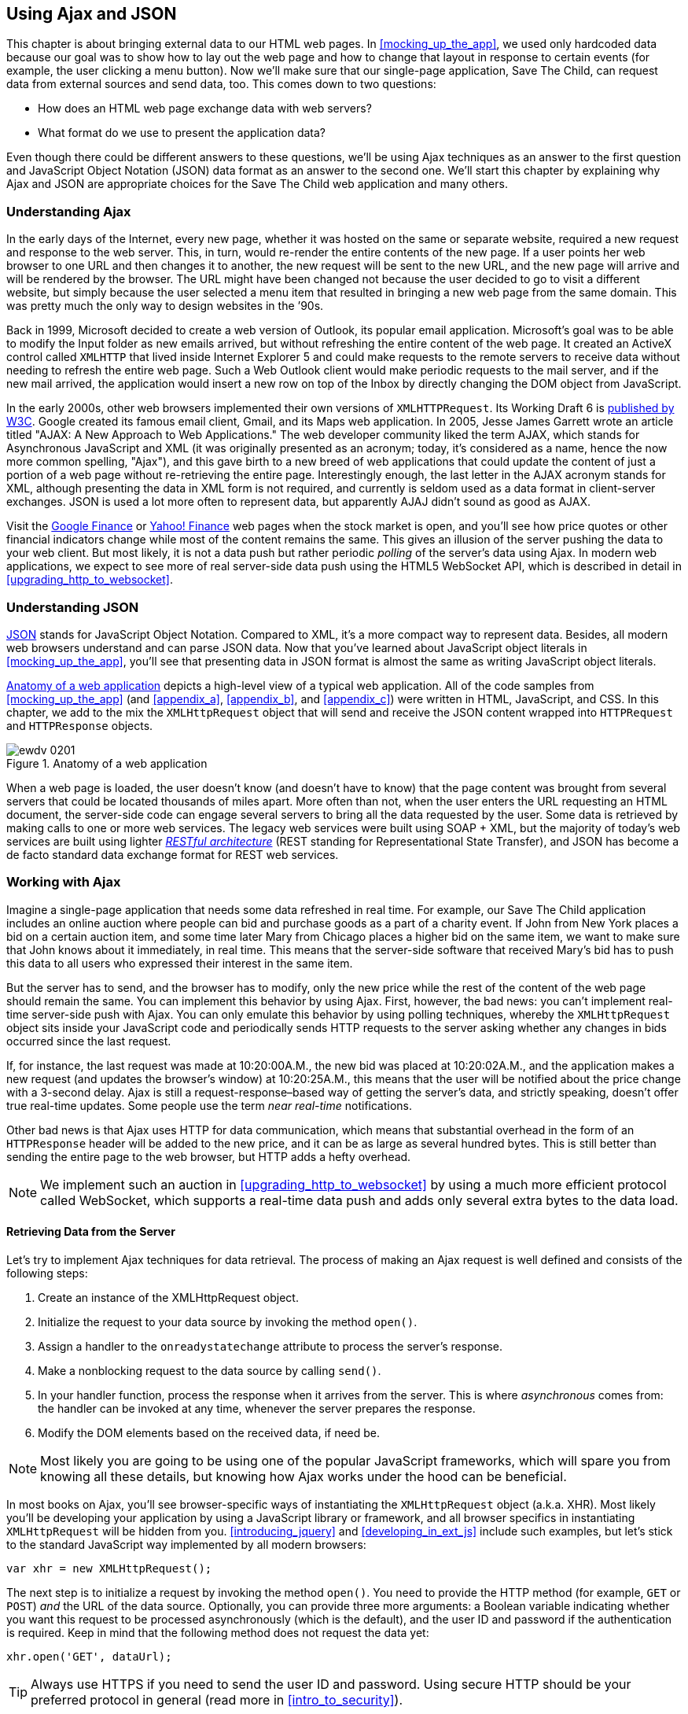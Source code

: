 [[using_ajax_and_json]]
== Using Ajax and JSON

This chapter is about bringing external data to our HTML web pages. In <<mocking_up_the_app>>, we used only hardcoded data because our goal was to show how to lay out the web page and how to change that layout in response to certain events (for example, the user clicking a menu button). Now we'll make sure that our single-page application, Save The Child, can request data from external sources and send data, too.((("web pages", "bringing external data to", see="Ajax; JSON"))) This comes down to two questions:

* How does an HTML web page exchange data with web servers?
* What format do we use to present the application data?

Even though there could be different answers to these questions, we'll be using Ajax techniques as an answer to the first question and JavaScript Object Notation (JSON) data format as an answer to the second one. We'll start this chapter by explaining why Ajax and JSON are appropriate choices for the Save The Child web application and many others.

=== Understanding Ajax

In the early days of the Internet, every new page, whether it was hosted on the same or separate website, required a new request and response to the web server. This, in turn, would re-render the entire contents of the new page. If a user points her web browser to one URL and then changes it to another, the new request will be sent to the new URL, and the new page will arrive and will be rendered by the browser. The URL might have been changed not because the user decided to go to visit a different website, but simply because the user selected a menu item that resulted in bringing a new web page from the same domain. This was pretty much the only way to design websites in the &#8217;90s.((("Ajax (Asynchronous JavaScript and XML)", "development of"))) 

Back in 1999, Microsoft decided to create a web version of Outlook, its popular email application. Microsoft's goal was to be able to modify the Input folder as new emails arrived, but without refreshing the entire content of the web page. It created an ActiveX control called `XMLHTTP` that lived inside Internet Explorer 5 and could make requests to the remote servers to receive data without needing to refresh the entire web page. Such a Web Outlook client would make periodic requests to the mail server, and if the new mail arrived, the application would insert a new row on top of the Inbox by directly changing the DOM object from JavaScript.(((ActiveX controls)))((("XMLHTTPRequest (XHR)")))(((Gmail))) 

In the early 2000s, other web browsers implemented their own versions of `XMLHTTPRequest`. Its Working Draft 6 is http://www.w3.org/TR/XMLHttpRequest/[published by W3C]. Google created its famous email client, Gmail, and its Maps web application. In 2005, Jesse James Garrett wrote an article titled "AJAX: A New Approach to Web Applications." The web developer community liked the term AJAX, which stands for Asynchronous JavaScript and XML (it was originally presented as an acronym; today, it's considered as a name, hence the now more common spelling, "Ajax"), and this gave birth to a new breed of web applications that could update the content of just a portion of a web page without re-retrieving the entire page. Interestingly enough, the last letter in the AJAX acronym stands for XML, although presenting the data in XML form is not required, and currently is seldom used as a data format in client-server exchanges. JSON is used a lot more often to represent data, but apparently AJAJ didn't sound as good as AJAX. 

Visit the http://www.google.com/finance[Google Finance] or http://finance.yahoo.com/[Yahoo! Finance] web pages when the stock market is open, and you'll see how price quotes or other financial indicators change while most of the content remains the same. This gives an illusion of the server pushing the data to your web client. But most likely, it is not a data push but rather periodic _polling_ of the server's data using Ajax. In modern web applications, we expect to see more of real server-side data push using the HTML5 WebSocket API, which is described in detail in <<upgrading_http_to_websocket>>.((("polling techniques", id="ix_poll", range="startofrange"))) 


=== Understanding JSON

http://www.json.org/js.html[JSON] stands for JavaScript Object Notation. Compared to XML, it's a more compact way to represent data. Besides, all modern web browsers understand and can parse JSON data. Now that you've learned about JavaScript object literals in <<mocking_up_the_app>>, you'll see that presenting data in JSON format is almost the same as writing JavaScript object literals.((("JSON (JavaScript Object Notation)", "similarity to JavaScript object literals"))) 


<<FIG4-1>> depicts a high-level view of a typical web application. All of the code samples from <<mocking_up_the_app>> (and <<appendix_a>>, <<appendix_b>>, and <<appendix_c>>) were written in HTML, JavaScript, and CSS. In this chapter, we add to the mix the `XMLHttpRequest` object that will send and receive the JSON content wrapped into `HTTPRequest` and `HTTPResponse` objects.(((web applications, anatomy of)))


[[FIG4-1]]
.Anatomy of a web application
image::images/ewdv_0201.png[]

When a web page is loaded, the user doesn't know (and doesn't have to know) that the page content was brought from several servers that could be located thousands of miles apart. More often than not, when the user enters the URL requesting an HTML document, the server-side code can engage several servers to bring all the data requested by the user. Some data is retrieved by making calls to one or more web services. The legacy web services were built using SOAP + XML, but the majority of today's web services are built using lighter http://en.wikipedia.org/wiki/Representational_state_transfer[_RESTful architecture_] (REST standing for Representational State Transfer), and JSON has become a de facto standard data exchange format for REST web services.((("RESTful (Representational State Transfer) architecture"))) 

=== Working with Ajax

Imagine a single-page application that needs some data refreshed in real time. For example, our Save The Child application includes an online auction where people can bid and purchase goods as a part of a charity event. If John from New York places a bid on a certain auction item, and some time later Mary from Chicago places a higher bid on the same item, we want to make sure that John knows about it immediately, in real time. This means that the server-side software that received Mary's bid has to push this data to all users who expressed their interest in the same item.

But the server has to send, and the browser has to modify, only the new price while the rest of the content of the web page should remain the same. You can implement this behavior by using Ajax. First, however, the bad news: you can't implement real-time server-side push with Ajax. You can only emulate this behavior by using polling techniques, whereby the `XMLHttpRequest` object sits inside your JavaScript code and periodically sends HTTP requests to the server asking whether any changes in bids occurred since the last request.

If, for instance, the last request was made at 10:20:00A.M., the new bid was placed at 10:20:02A.M., and the application makes a new request (and updates the browser's window) at 10:20:25A.M., this means that the user will be notified about the price change with a 3-second delay. Ajax is still a request-response–based way of getting the server's data, and strictly speaking, doesn't offer true real-time updates. Some people use the term _near real-time_ notifications.

Other bad news is that Ajax uses HTTP for data communication, which means that substantial overhead in the form of an `HTTPResponse` header will be added to the new price, and it can be as large as several hundred bytes. This is still better than sending the entire page to the web browser, but HTTP adds a hefty overhead.(((range="endofrange", startref="ix_poll"))) 

[NOTE] 
====
We implement such an auction in <<upgrading_http_to_websocket>> by using a much more efficient protocol called WebSocket, which supports a real-time data push and adds only several extra bytes to the data load. 
====

==== Retrieving Data from the Server

Let's try to implement Ajax techniques for data retrieval.((("Ajax (Asynchronous JavaScript and XML)", "steps for data retrieval"))) The process of making an Ajax request is well defined and consists of the following steps:


. Create an instance of the +XMLHttpRequest+ object.

. Initialize the request to your data source by invoking the method `open()`.

.  Assign a handler to the `onreadystatechange` attribute to process the server's response.

.  Make a nonblocking request to the data source by calling `send()`. 

.  In your handler function, process the response when it arrives from the server. This is where  _asynchronous_ comes from: the handler can be invoked at any time, whenever the server prepares the response.

.  Modify the DOM elements based on the received data, if need be.

NOTE: Most likely you are going to be using one of the popular JavaScript frameworks, which will spare you from knowing all these details, but knowing how Ajax works under the hood can be beneficial.

In most books on Ajax, you'll see browser-specific ways of instantiating the `XMLHttpRequest` object (a.k.a. XHR). Most likely you'll be developing your application by using a JavaScript library or framework, and all browser specifics in instantiating `XMLHttpRequest` will be hidden from you. <<introducing_jquery>> and <<developing_in_ext_js>> include such examples, but let's stick to the standard JavaScript way implemented by all modern browsers: 

`var xhr = new XMLHttpRequest();`

The next step is to initialize a request by invoking the method `open()`. You need to provide the HTTP method (for example, `GET` or `POST`) _and_ the URL of the data source. Optionally, you can provide three more arguments: a Boolean variable indicating whether you want this request to be processed asynchronously (which is the default), and the user ID and password if the authentication is required. Keep in mind that the following method does not request the data yet:

`xhr.open('GET', dataUrl);`

TIP: Always use HTTPS if you need to send the user ID and password. Using secure HTTP should be your preferred protocol in general (read more in <<intro_to_security>>).

XHR has an attribute called `readyState`, and as soon as it changes, the callback function assigned to `onreadystatechange` will be invoked. This callback should contain your application-specific code to analyze the response and process it accordingly.(((readyState attribute))) Assigning such a callback is pretty simple:

`xhr.onreadystatechange = function(){...}`

Inside such a callback function, you'll be analyzing the value of the XHR's attribute `readyState`, which can have one of the values listed in <<tbl_request_states>>.

[[tbl_request_states]]
.States of the request
[width="80%",options="header"]
|=============================================
|Value | State | Description

|0 |UNSENT | The XHR has been constructed.
|1 |OPENED | +open()+ was successfully invoked.
|2 |HEADERS_RECEIVED| All HTTP headers have been received.
|3 |LOADING | The response body is being received.
|4 |DONE | The data transfer has been completed.

|=============================================

Finally, send the Ajax request for data. The method `send()` can be called with or without parameters, depending on whether you need to send the data to the server. In its simplest form, the method `send()` can be invoked as follows:

`xhr.send();`

The complete cycle of the `readyState` transitions is depicted in <<FIG4-2>>.

[[FIG4-2]]
.Transitions of the readyState attribute
image::images/ewdv_0202.png[]

Let's spend a bit more time discussing the completion of this cycle when the server's response is received and the XHR's `readyState` is equal to 4. This means that we've received something, which can be either the data we've expected or an error message. We need to handle both scenarios in the function assigned to the `onreadystatechange` attribute  (see <<processing_ajax_response>>). This is a common way to do it in JavaScript without using frameworks.

[[processing_ajax_response]]
.Processing an Ajax response
====
[source, javascript]
----
xhr.onreadystatechange = function(){

 if (xhr.readyState == 4) {

   if((xhr.status >=200 && xhr.status <300) || xhr.status===304) {

       // We got the data. Get the value from one of the response attributes
       // e.g. xhr.responseText and process the data accordingly.

   } else {
      // We got an error. Process the error code and 
      // display the content of the statusText attribute.
   } 

  }     
};
----
====
 
One note about the third line of this code. Here we're checking the http://www.w3.org/Protocols/rfc2616/rfc2616-sec10.html[HTTP status code] received from the server. W3C splits the HTTP codes into groups. The codes numbered 1__xx__ are informational, 2__xx__ are successful codes, 3__xx__ are about redirections, 4__xx__ represent bad requests (such as the infamous 404 for Not Found), and 5xx indicate server errors. That's why the preceding code fragment checks for all 2__xx__ codes and for 304: the data was not modified and taken from cache. 

[NOTE]
===============================
If your application needs to post the data to the server, you need to open the connection to the server with the `POST` parameter. You'll also need to set the HTTP header attribute `Content-type` to either `multipart/form-data` for large-size binary data or to  `application/x-www-form-urlencoded` (for forms and small-size alphanumeric data).  Then prepare the data object and invoke the method `send()`:

[source, javascript]
----
var data="This is some data";
xhr.open('POST', dataUrl, true);
xhr.setRequestHeader('Content-type', 'application/x-www-form-urlencoded');

...
xhr.send(data);
----
===============================

TIP: http://www.w3.org/TR/XMLHttpRequest2/[XMLHttpRequest Level 2] adds new functionality including +FormData+ objects, timeouts, ++ArrayBuffer++s, and more. It's supported http://caniuse.com/xhr2[by most] web browsers.

==== Ajax: Good and Bad 

Ajax techniques have their pros and cons. You saw how easy it is to create a web page that doesn't have to refresh itself but can provide users with a means of communicating with the server. This certainly improves the user experience. The fact that Ajax allows you to reduce the amount of data that goes over the wire is important, too. Another important advantage of Ajax is that it works in a standard HTML/JavaScript environment and is supported by all web browsers. The JavaScript frameworks hide all the differences in instantiating `XMLHttpRequest` and simplify making HTTP requests and processing responses. Because the entire page is not reloaded, you can create _fat clients_ that keep certain data preloaded so that it can be reused in your JavaScript in different use cases. With Ajax, you can lazy-load content as needed rather than loading everything at once. Finally, the autocompletion feature, which is often taken for granted, would not be possible in an HTML/JavaScript application without Ajax.((("Ajax (Asynchronous JavaScript and XML)", "benefits/drawbacks of")))(((fat client applications)))

On the bad side, with Ajax, the user loses the functionality of the browser's Back button, which reloads the previous web page in a way that enables the user to see the previous state of that page. 

Because Ajax brings most content dynamically, search engines might not rank your web pages as high as if the content were statically embedded in the HTML. If discoverability of your web application is important, extra steps should be taken to make it more Search Engine Optimization (SEO)&#8211;friendly (for example, using an https://github.com/thomasdavis/seoserver[SEO Server]).((("Search Engine Optimization (SEO)")))(((same origin policy)))  

Increasing the number of Ajax interactions means that your application will have to send more JavaScript code to the web browser, which increases the complexity of programming and decreases the scalability of your application. 

TIP: Using the HTML5 History API (see <<mocking_up_the_app>>) will help you teach the old dog (the browser's Back button) new tricks.

Ajax applications are subject to https://developer.mozilla.org/en-US/docs/Web/JavaScript/Same_origin_policy_for_JavaScript[_the same origin policy_] (the same protocol, hostname, and port), which allows `XMLHttpRequest` to make HTTP requests only to the domains where the web application was loaded from. It's a security measure to limit the ability of JavaScript code to interact with resources that arrive to the web browser from a different web server.

TIP: W3C has published a working draft of https://developer.mozilla.org/en-US/docs/HTTP/Access_control_CORS?redirectlocale=en-US&redirectslug=HTTP_access_control[Cross-Origin Resource Sharing] (CORS), a mechanism to enable client-side cross-origin requests.((("Cross-Origin Resource Sharing (CORS)")))


==== Populating States and Countries from HTML Files

To see the first example for which we use Ajax in our Save The Child application, run _project-01-donation-ajax-html_. In this example, we've removed the hard-coded data about countries and states from HTML and saved it in two separate files: data/us-states.html and data/countries.html. In this project, the file _index.html_ has two empty combo boxes (`<select>` elements), as shown in <<ex_state_country_dropdowns>>.((("Ajax (Asynchronous JavaScript and XML)", "states/countries dropdown menus")))(((states/countries dropdown menus)))

[[ex_state_country_dropdowns]]
.State and Country drop-downs
====
[source, html]
----
  <select name="state" id="state">
    <option value="" selected="selected"> - State - </option>
    <!-- AJAX will load the rest of content -->
  </select>
  <select name="country" id="counriesList">
    <option value="" selected="selected"> - Country - </option>
    <!-- AJAX will load the rest of content -->
  </select>
----
====

The resulting Save The Child page will look the same as the last sample from the previous chapter, but the Country and State drop-downs are now populated by the data located in these files (later in this chapter, in the section on JSON, we replace this HTML file with its JSON version). <<ex_countries_file>> presents the first three lines (out of 241) from the file _countries.html_:

[[ex_countries_file]]
.A fragment from the file countries.html
====
[source, html]
----
<option value="United States">United States</option>
<option value="United Kingdom">United Kingdom</option>
<option value="Afghanistan">Afghanistan</option>
----
==== 

The JavaScript code that reads countries and states from files (text and HTML markup) and populates the drop-downs comes next. <<ex_loading_dropdowns>> demonstrates that the content of these files is assigned to the `innerHTML` attribute of the given HTML `<select>` element. 

[[ex_loading_dropdowns]]
.Loading HTML content into the Country and State drop-downs
====
[source, javascript]
----
function loadData(dataUrl, target) {
  var xhr = new XMLHttpRequest();
  xhr.open('GET', dataUrl, true);		
  xhr.onreadystatechange = function() {
  	if (xhr.readyState == 4) {
           if((xhr.status >=200 && xhr.status <300) || 
                                 xhr.status===304){

  			target.innerHTML += xhr.responseText;
  	  } else {

  			console.log(xhr.statusText);
  	  }
  	}
  }
  xhr.send();
}

// Load the countries and states using XHR
loadData('data/us-states.html', statesList);
loadData('data/countries.html', counriesList);
----
==== 

NOTE: The preceding code has an issue, which might not be so obvious, but can irritate users. The problem is that it doesn't handle errors. Yes, we print the error message on the developer's console, but the end user will never see it. If for some reason the data about countries or states doesn't arrive, the drop-downs will be empty, the donation form won't be valid, and the users will become angry that they can't make a donation and don't know why. Proper error handling and reports are important for any application, so never ignore it. You should display a user-friendly error message on the web page. For example, the `else` statement in the preceding example can display the received message in the page footer, as demonstrated in <<ex_displaying_error_messages>>.((("Ajax (Asynchronous JavaScript and XML)", "displaying errors")))

[[ex_displaying_error_messages]]
.Displaying the Ajax error in the page footer
====
[source, javascript]
----
else {
	console.log(xhr.statusText);
	
	// Show the error message on the Web page
      footerContainer.innerHTML += '<p class="error">Error getting ' + 
                    target.name + ": "+ xhr.statusText + ",code: "+
                     xhr.status + "</p>";
}

----
====


This code uses the CSS selector `error` (see <<ex_error_message_styled_with_css>>) that will show the error message on the red background. You can find it in the file _styles.css_ in _project-02-donation-error-ajax-html_. It looks like this:

[[ex_error_message_styled_with_css]]
.Styling an error message with CSS
====
[source, css]
----
footer p.error {
	background:#d53630;
	text-align:left;
	padding: 0.9em;
	color: #fff;
}
----
====


<<ex_styling_para>> shows how to add the received data to a certain area on the web page. This code creates an HTML paragraph `<p>` with the text returned by the server and then adds this paragraph to the `<div>` with the ID `main`:

[[ex_styling_para]]
.Styling a paragraph
====
[source, javascript]
----
if (xhr.readyState == 4) {

  // All status codes between 200 and 300 mean success
  // and 304 means Not Modified
  if((xhr.status >=200 && xhr.status <300) || xhr.status===304){
      var p = document.createElement("p");

      p.appendChild(document.createTextNode(myRequest.responseText));
      
      document.getElementById("main").appendChild(p);
  }
}    
----
====
 
=== Using JSON 

In any client-server application, one of the important decisions to be made is about the format of the data that goes over the network. We are talking about application-specific data. Someone has to decide how to represent the data about an auction item, customer, donation, and so forth. The easiest way to represent text data is by using the comma-separated value (CSV) format, but it's not easily readable by humans, is hard to validate, and re-creation of JavaScript objects from a CSV feed would require additional information about the headers of the data.((("JSON (JavaScript Object Notation)", " vs. alternative data formats")))(((comma-separated value (CSV) format)))(((XML data format)))(((data, choosing format for)))((("Crockford, Douglas"))) 

Sending the data in XML form addresses the readability and validation issues, but it's very verbose. Every data element has to be surrounded by an opening and closing tag describing the data. Converting the XML data to/from JavaScript objects requires special parsers, and you'd need to use one of the JavaScript libraries for cross-browser compatibility.

Douglas Crockford popularized a new data format called JavaScript Object Notation, or JSON, which has become the most popular data format on the Web today. It's not as verbose as XML, and JSON's notation is almost the same as JavaScript object literals. It's easily readable by humans, and every ECMAScript 5&#8211;compliant browser includes a native JSON object: `window.JSON`. Even though JSON-formatted data looks like JavaScript object literals, JSON is language independent. <<ex_sample_json_data>> illustrates some JSON-formatted data.

[[ex_sample_json_data]]
.Sample JSON-formatted data
====
[source, javascript]
----
{
 "fname":"Alex",
 "lname":"Smith",
 "age":30,
 "address": {
     "street":"123 Main St.",
     "city": "New York"}
}
----
====
  
Anyone who knows JavaScript understands that this is an object that represents a person, which has a nested object that represents an address. Note the difference with JavaScript literals: the names of the properties are always strings, and every string must be represented in quotation marks. Representing the same object in XML would need a lot more characters (for example, `<fname>Alex</fname>`).((("JSON (JavaScript Object Notation)", "vs. XML"))) 

There are some other important differences between JSON and XML. The structure of an XML document can be defined by using Document Type Definitions (DTDs) or XML Schema, which simplifies data validation, but requires additional programming and schema maintenance. On the other hand, JSON data has data types--for example the `age` attribute in the preceding example is not only a `Number`, but will be further evaluated by the JavaScript engine and will be stored as an integer. JSON also supports arrays, whereas XML doesn't.((("Document Type Definitions (DTDs)"))) 

For((("JSON (JavaScript Object Notation)", "parsing"))) parsing JSON in JavaScript, you use the method `JSON.parse()`, which takes a string and returns a JavaScript object, for example:

[source, javascript]
----
var customer=JSON.parse('{"fname":"Alex","lname":"Smith"}'); 

console.log(“Your name is ” + customer.fname + “ “ + customer.lname);

----

For a reverse operation--turning an object into a JSON string--use `JSON.stringify(customer)`. The older browsers didn't have the `JSON` object, and an alternative way of parsing JSON is with the help of the script _json2.js_, which creates the JSON property on the global object. This script is freely available on http://bit.ly/aUMLnL[Github]. In <<mocking_up_the_app>>, you learned about feature detection with Modernizr, and you can automate the loading of this script if needed. 

[source, javascript]
----
Modernizr.load({
    test: window.JSON,
    nope: 'json2.js',
    complete: function () {
        var customer = JSON.parse('{"fname":"Alex","lname":"Smith"}');
    }
});
----

Usually,((("JSON (JavaScript Object Notation)", "eval() function"))) JSON-related articles and blogs are quick to remind you about the evil nature of the JavaScript function `eval()`, which can take arbitrary JavaScript code and execute it. The `JSON.parse()` method is pictured as a protection against the malicious JavaScript that can be injected into your application's code and then executed by `eval()` via the web browser. The main argument is that `JSON.parse()` will not process the incoming code unless it contains valid JSON data.

Protecting your application code from being infected by means of `eval()` can be done outside your application code. Replacing HTTP with secure HTTPS helps a lot in this regard. Some web applications  eliminate the possibility of cross-origin scripting by routing all requests to third-party data sources via proxying such requests through your trusted servers. But proxying all requests through your server may present scalability issues--imagine if thousands of concurrent users are routed through your server--so do some serious load testing before making this architectural decision.

TIP: There are several JSON tools useful for developers. To make sure that your JSON data is valid and properly formatted, use http://jsonlint.com/[JSONLint]. If you paste ugly one-line JSON data, JSONLint will reformat it into a readable form. The add-on JSONView is also available both for https://addons.mozilla.org/en-US/firefox/addon/jsonview/[Firefox] and https://chrome.google.com/webstore/detail/jsonview/chklaanhfefbnpoihckbnefhakgolnmc[Chrome] browsers.  With JSONView, the JSON objects are displayed in a pretty, formatted, collapsible format. If errors exist in the JSON document, they will be reported. At the time of this writing, Chrome's version of JSONView does a better job of reporting errors.


==== Populating States and Countries from JSON Files

Earlier in this chapter, you saw an example of populating states and countries in the donate form from HTML files.((("JSON (JavaScript Object Notation)", "states/countries dropdown menus")))(((states/countries dropdown menus))) Now you'll see how to retrieve JSON data by making an AJAX call. In the web browser, open _project-04-2-donation-ajax-json_, which reads the countries and states from the files _countries.json_ and _us_states.json_, respectively. The beginning of the file _countries.json_ is shown here:

[source, javascript]
----
{
"countrieslist": [
	{
		"name": "Afghanistan",
		"code": "AF"
	}, {
		"name": "Åland Islands",
		"code": "AX"
	}, {
		"name": "Albania",
		"code": "AL"
	}, 
----

The JavaScript code that populates the countries and states combo boxes comes next. Note the difference in creating the `<option>` tags from JSON vs. HTML.  In case of HTML, the received data is added to the `<select>` element as is: `target.innerHTML += xhr.responseText;` In JSON files, the data is not wrapped into the `<option>` tags, so it's done programmatically, as shown in <<ex_loading_json_countries_states>>. 

[[ex_loading_json_countries_states]]
.Loading JSON-formatted countries and states
====
[source, javascript]
----
function loadData(dataUrl, rootElement, target) {
  var xhr = new XMLHttpRequest();
  xhr.overrideMimeType("application/json");
  xhr.open('GET', dataUrl, true);

  xhr.onreadystatechange = function() {
    if (xhr.readyState == 4) {
      if (xhr.status == 200) {
        
        //parse jsoon data
        var jsonData = JSON.parse(xhr.responseText);
        
        var optionsHTML = ''
        for(var i= 0; i < jsonData[rootElement].length; i++){
          optionsHTML+='<option value="'+jsonData[rootElement][i].code+'">'
                     + jsonData[rootElement][i].name+'</option>'
        }
        
        var targetCurrentHtml = target.innerHTML;
        target.innerHTML = targetCurrentHtml + optionsHTML;
        
      } else {
        console.log(xhr.statusText);
        
        // Show the error on the Web page
        tempContainer.innerHTML += '<p class="error">Error getting ' + 
          target.name + ": "+ xhr.statusText + ",code: "+ xhr.status + "</p>";
      }
    }
  }
  xhr.send();
}

loadData('data/us-states.json', 'usstateslist', statesList);
loadData('data/countries.json', 'countrieslist', counriesList);
----
====

In the <<, as shown in <<ex_loading_json_countries_states>>>>, we call the method `XMLHttpRequest.overrideMimeType()` to ensure that the data will be treated by the browser as JSON even if the server won't report it as such.  

==== Using Arrays in JSON

JSON supports arrays, and <<ex_accessing_jason_array>> shows you how the information about a customer can be presented in JSON format. A customer can have more than one phone, which can be stored in an array.((("JSON (JavaScript Object Notation)", "arrays")))(((arrays, using))) 

[[ex_accessing_jason_array]]
.Accessing an array of phones in JSON data
====
[source, javascript]
----
<script >
   var customerJson = '{"fname":"Alex",
                        "lname":"Smith", 
                        "phones":[
                            "212-555-1212", 
                            "565-493-0909"
                        ]
                       }';
                           
   var customer=JSON.parse(customerJson);

   console.log("Parsed customer data: fname=" + customer.fname + 
                      " lname=" + customer.lname +
                      " home phone=" + customer.phones[0] + 
                      " cell phone=" + customer.phones[1]); 
</script>        
----
==== 

This code creates an instance of the JavaScript object referenced by the variable `customer`. In this example, the `phones` array holds just two strings. But you can store objects in a JSON array the same way as you would in a JavaScript object literal--just don't forget to put every property name in quotes. 

[source, javascript]
----
var customerJson = '{"fname":"Alex",
                     "lname":"Smith",
                   "phones":[
                        {"type":"home", "number":"212-555-1212"},
                         {"type":"work","number":"565-493-0909"}]
                    }';
----


==== Loading Charity Events by Using Ajax and JSON

The last example in <<mocking_up_the_app>> displays various charity events by using the Google Maps API. But the data about these events is hard-coded in HTML files. After becoming familiar with Ajax and JSON, it should not be too difficult to create a separate file with the information about charities in JSON format and load them by using the `XMLHTTPRequest` object((("JSON (JavaScript Object Notation)", "loading data with XMLHTTPRequest")))((("Ajax (Asynchronous JavaScript and XML)", "loading data with XMLHTTPRequest")))((("XMLHTTPRequest (XHR)")))

The next version of Save The Child displays the charity events via Google Maps by using the information about the events that's stored in the file _campaigndata.json_, which is shown in <<ex_campaignsdata_file>>.

[[ex_campaignsdata_file]]
.The events information in campaignsdata.json
====
[source, javascript]
----
{
  "campaigns": {
    "header": "Nationwide Charity Events",
    "timestamp":"10/04/2014",
    "items": [
      {
        "title": "Lawyers for Children",
        "description":"Lawyers offering free services for the children",
        "location":"New York,NY"
      },
      {
        "title": "Mothers of Asthmatics",
        "description":"Mothers of Asthmatics - nationwide asthma network",
        "location": "Dallas,TX"
      },
      {
        "title": "Friends of Blind Kids",
        "description":"Semi-annual charity events for blind kids",
        "location":"Miami,FL"
      },
      {
        "title": "A Place Called Home",
        "description":"Adoption of the children",
        "location":"Miami,FL"
      },
      {
        "title": "Marathon for Survivors",
        "description":"Annual marathon for cancer survivors",
        "location":"Fargo, ND"
      }
    ]
  }
}
----
====

Run _project-03-maps-json-data_ and you'll see the map with the markers for each of the events loaded from the file _campaigndata.json_ (see <<FIG4-03>>). Click a marker to see an overlay with the event details. 

[[FIG4-03]]
.Markers built from JSON data
image::images/ewdv_0203.png[]

Note that this JSON file contains the object `campaigns`, which includes the array of objects `items` representing charity events. <<ex_displaying_data>> shows that the `XMLHttpRequest` object loads the data and the `JSON` parses it, assigning the `campaigns` object to the variable `campaignsData` that is used in `showCampaignsInfo()` with the Google Maps API (we've omitted the mapping part for brevity). 

[[ex_displaying_data]]
.Displaying campaigns data
====
[source, javascript]
----
function showCampaignsInfo(campaigns) {

	campaignsCount = campaigns.items.length;

	var message = "<h3>" + campaigns.header + "</h3>" + 
	                      "On " + campaigns.timestamp + 
	                " we'll run " + campaignsCount + " campaigns.";
	
    locationUI.innerHTML = message + locationUI.innerHTML;
	resizeMapLink.style.visibility = "visible";

	createCampaignsMap(campaigns);
}

function loadCampaignsData(dataUrl) {
 var xhr = new XMLHttpRequest();
 xhr.open('GET', dataUrl);

 xhr.onreadystatechange = function() {
 	if (xhr.readyState == 4) {
          if ((xhr.status >= 200 && xhr.status < 300) || 
                                    xhr.status === 304) {
 	 	var jsonData = xhr.responseText;

 	 	var campaignsData = JSON.parse(jsonData).campaigns;
 	 	showCampaignsInfo(campaignsData);
 	 } else {
 	 	console.log(xhr.statusText);
 	 							
           tempContainer.innerHTML += '<p class="error">Error getting ' + 
                 target.name + ": "+ xhr.statusText + 
                 ",code: "+ xhr.status + "</p>";
 	 }
 	}
 }
 xhr.send();
}

var dataUrl = 'data/campaignsdata.json';
loadCampaignsData(dataUrl);
----
====


TIP: Some older web browsers may bring up a File Download pop-up window when the content type of the server's response is set to +application/json+. Try to use the MIME type +text/html+, instead, if you run into this issue. 

NOTE: For simplicity, in this section we've been loading JSON-formatted data from files, but in real-world applications, the JSON data is created on the server dynamically. For example, a browser makes a RESTful call to a Java-based server, which queries a database, generates a JSON-formated result, and then sends it back to the web server.

==== Using JSON in CMS 

Large-scale web applications could be integrated with content management systems (CMSs), which could supply content such as charity events and sales promotions. CMS servers can be introduced into the architecture of a web application to separate the work on preparing the content from the application, delivering it as shown in <<FIG4-4>>, which depicts a web application integrated with the CMS server.((("JSON (JavaScript Object Notation)", "using in content management systems")))((("CMS (content management systems)"))) 

[[FIG4-4]]
.CMS in the picture 
image::images/ewdv_0204.png[]

The content contributors and editors prepare the information on the charities and donation campaigns by using a separate application, not the Save The Child page. The CMS server and the web application server www.savesickchild.org may be located in the same or separate data centers. The server-side code of Save The Child makes a call to a CMS server whenever the site visitor requests information about charity events. If you get to pick a CMS for your future web application, make sure it offers a data feed in JSON format. 

Some time ago, one of the authors of this book was helping Mercedes Benz USA develop its consumer-facing web application, with which users could search for, review, and configure their next car. <<FIG4-5>> shows a snapshot taken from mbusa.com. Three rectangular areas at the bottom were created by web designers to display the deals and promotions of the day. The up-to-date content for these areas (in JSON format) is retrieved from a CMS server when the user visits mbusa.com. 

[[FIG4-5]]
.Current Mercedes deals from CMS 
image::images/ewdv_0205.png[]
  
TIP: There's a side benefit of learning JSON: it's used as the data format in NoSQL databases such as http://www.mongodb.com/[MongoDB].


[[handling_json_in_java]]
=== Handling JSON in Java

If a web browser receives a JSON stream from the server, the application needs to turn it into JavaScript objects. If a web client needs to send JavaScript objects to the server, they can be converted into JSON strings. Similar tasks have to be performed on the server side. Our Save The Child application uses a Java application server. Various third-party Java libraries can consume and generate JSON content.((("JSON (JavaScript Object Notation)", "handling in Java"))) 

Java Enterprise Edition 7 includes http://docs.oracle.com/javaee/7/tutorial/doc/jsonp.htm[Java API for JSON Processing]. Also, Several Java libraries can convert Java objects into their JSON representation and back--for example, http://code.google.com/p/google-gson/[Google’s Gson], http://jackson.codehaus.org/[Jackson], and http://code.google.com/p/json-simple/[json-simple].(((JavaScript, handling JSON in)))(((Google's Gson)))(((Gson)))(((Jackson)))(((json-simple))) 

Google's Gson is probably the simplest one to use. It provides the methods `toJson()` and `fromJson()` to convert Java objects to JSON and back. Gson allows pre-existing un-modifiable objects to be converted to and from JSON and supports Java Generics. Gson works well with complex objects with deep inheritance hierarchies. 

Let's say JavaScript sends to Java the following JSON string: 

`{"fname": "Alex", "lname":"Smith","skillLevel": 11}`

The Java code can turn it into an instance of the +Customer+ object by calling the method `Gson.fromJson()`. Similarly, Java code can create a JSON string from an object instance. Both of these operations are illustrated here: 

[source, javascript]
----
public Customer createCustomerFromJson(String jsonString){

    Gson myGson = new Gson();
    Customer cust = myGson.fromJson(jsonString, Customer.class);
    return cust;
}

public String createJsonFromCustomer(Customer cust){
	
	Gson gson = new Gson();

	return gson.toJson(cust, Customer.class);
}
----


Of course, the declaration of the Java class `Customer` must exist in the classpath, and don't forget to include _gson.jar_ in your Java project.

The JSON data format is often used in non-JavaScript applications. For example, a Java server can exchange JSON-formatted data with a .NET server.

[NOTE]
====
The Java EE 7 specification includes JSR 353, which defines a standardized way for parsing and generating JSON. JSR 353 defines the Java API from JSON Processing (JSON-P) that shouldn't be confused with another acronym, http://json-p.org/[JSONP or JSON-P], which is JSON with Padding (we'll discuss it at the end of this chapter).   
====

=== Compressing JSON

JSON format is more compact than XML and is readable by human beings. But when you are ready to deploy your application in production, you still want to compress the data so fewer bytes will travel over the wire to the user's browser. Server-side libraries that generate JSON will make the data sent to the client compact by removing the tab and the new line characters.((("JSON (JavaScript Object Notation)", "compressing"))) 

If you want to turn the pretty-print JSON into a more compact one-line format, just use such websites as http://javascriptcompressor.com/[JavaScript Compressor] or http://www.freeformatter.com/json-formatter.html/[JSON Formatter]. For example, after running the 12 KB file _countries.json_ through this compressor, its size was decreased to 9 KB. JSONLint can also compress JSON if you provide this URL: http://jsonlint.com?reformat=compress.

Like most content that is sent to browsers by web servers, JSON data should be compressed. http://en.wikipedia.org/wiki/Gzip[Gzip] and http://en.wikipedia.org/wiki/DEFLATE[Deflate] are the two main compression methods used today. Both use the same compression algorithm _Deflate_, but whereas with Deflate the compressed data is being streamed to the client, Gzip first compresses the entire file, calculates the size, and adds some additional headers to the compressed data. So Gzip might need some extra time and memory, but you are more protected from getting incomplete JSON, JavaScript, or other content. Both Gzip and Deflate are easily configurable by major web servers, but it's hard to say which one is better for your application. Set up some tests with each of them and decide which one works faster or takes less system resources, but don't compromise on reliability of the compressed content.((("Gzip (GNU zip compression)")))(((Deflate))) 

We prefer using Gzip, which stands for GNU zip compression. On the server side, you'd need to configure the Gzip filters on your web server. You need to refer to your web server's documentation for instructions on the configuration, which is done by the MIME type. For example, you can request to Gzip everything except images (you might want to do this if you're not sure whether all browsers can properly uncompress certain MIME types). 

For example, applying the Gzip filter to the 9 KB _countries.json_ file will reduce its size to 3 KB, which means serious bandwidth savings, especially for web applications with lots of concurrent users. This is even more important for mobile web clients, which might be operating in areas with slower connections. Web clients usually set the HTTP request attribute `Accept-Encoding: gzip`, inviting the server to return GZipped content, and the web server may compress the response if it does support it or unzipped content otherwise. If the server supports Gzip, the HTTP response will have the attribute `Content-Encoding: gzip`, and the browser will know to unzip the response data before use. 

Gzip is being used for compressing all types of content: HTML, CSS, JavaScript, and more. If your server sends JSON content to the client by setting the content type to `application/json`, don't forget to include this MIME type in your server configuration for Gzip. 

Web browsers support GZipping, too, and your application can set `Content-Ecoding: gzip` in HTTP request while sending the data from the web client to the server. But web clients usually don't send massive amounts of data to the server, so the benefits of the compression on the client side might not be as big.

=== Adding Charts to Save The Child

Let's consider yet another use case for JSON in Save The Child. We want to display charts with statistics about donations. By now, our application doesn't look exactly like the original mock-up from <<FIG3-2>>, but it's pretty close. There is an empty space to the left of the maps, and the charts showing donation statistics can fit right in. Now we need to decide how to draw the charts by using nothing but HTML5 elements. Note that we are not talking about displaying static images by using the `<img>` element. The goal is to draw the images dynamically in the client's code. You can accomplish this by using the HTML5 elements `<canvas>` or `<svg>`.((("JSON (JavaScript Object Notation)", "charts", "dynamic display of")))((("charts", "dynamic display of"))) 

The http://www.w3.org/wiki/HTML/Elements/canvas[`<canvas>`] element provides a bitmap canvas, where your scripts can draw graphs, game graphics, or other visual images on the fly without using any plug-ins such as Flash Player or Silverlight. To put it simply, `<canvas>` defines a rectangular area that consists of pixels, where you can draw. Keep in mind that the DOM object can't peek inside the canvas and access specific pixels. So if you are planning to create an area with dynamically changing graphics, you might want to consider using `<svg>`.((("<canvas> tag")))((("<svg> tag"))) 

The `<svg>` element supports http://www.w3.org/TR/SVG11/[Scalable Vector Graphics (SVG)], the XML-based language for describing two-dimensional graphics. Your code has to provide commands to draw the lines, text, images, and so forth.((("Scalable Vector Graphics (SVG)")))(((vector graphics images)))(((images, vector graphics)))(((fonts, vector graphics)))((("graphics, raster vs. vector"))) 

==== Adding a Chart with the Canvas Element

Let's review some code fragments from _project-04-canvas-pie-chart-json_. The HTML section defines `<canvas>` as 260 x 240 pixels. If the user's browser doesn't support `<canvas>`, the user won't see the chart, but will see the text "Your browser does not support HTML5 Canvas" instead. You need to give an ID to your `<canvas>` element so your JavaScript code can access it.((("JSON (JavaScript Object Notation)", "charts", "adding with canvas element")))((("pie charts", see="charts")))((("charts", "adding with canvas element")))

[source, html]
----
<div id="charts-container">
    <canvas id="canvas" width="260" height="240">
    	Your browser does not support HTML5 Canvas
    </canvas>
    <h3>Donation Stats</h3>
    <p> Lorem ipsum dolor sit amet, consectetur</p>
</div>
----

Run _project-04-canvas-pie-chart-json_, and you'll see the chart with donation statistics by city, as shown in <<FIG4-6>>. We haven't styled our `<canvas>` element, but we could add a background color, border, or other bells and whistles if required.

[[FIG4-6]]
.Adding a chart 
image::images/ewdv_0206.png[]

The data to be used for drawing a pie chart in our canvas is stored in the file _data/chartdata.json_, but in the real world, the server-side code could generate it based on the up-to-the-second donation data and send it to the client. For example, you could do it as explained previously in the section "<<handling_json_in_java>>". <<ex_contents_of_chartdata.json>> presents the content of our file _chartdata.json_:

[[ex_contents_of_chartdata.json]]
.The contents of chartdata.json
====
[source, javascript]
----
{
  "ChartData": {
    "items": [
      {
        "donors": 48,
        "location":"Chicago, IL"
      },
      {
        "donors": 60,
        "location": "New York, NY"
      },
      {
        "donors": 90,
        "location":"Dallas, TX"
      },
      {
        "donors": 22,
        "location":"Miami, FL"
      },
      {
        "donors": 14,
        "location":"Fargo, ND"
      },
      {
        "donors": 44,
        "location":"Long Beach, NY"
      },
      {
        "donors": 24,
        "location":"Lynbrook, NY"
      }
    ]
  }
}
----
==== 

Loading _charddata.json_ is done by using Ajax techniques as explained earlier. Although in our example we're loading the chart immediately when the Save The Child page loads, the code in <<ex_loading_chartdata.json>> could be invoked only when the user requests to see the charts by clicking a menu item on the page.

[[ex_loading_chartdata.json]]
.Loading chartdata.json
====
[source, javascript]
----
function getChartData(dataUrl, canvas) {
  var xhr = new XMLHttpRequest();
  xhr.open('GET', dataUrl, true);

  xhr.onreadystatechange = function() {
  	if (xhr.readyState == 4) {
            if ((xhr.status >= 200 && xhr.status < 300) || 
                                      xhr.status === 304) {
  			var jsonData = xhr.responseText;

  			var chartData = JSON.parse(jsonData).ChartData;       // <1>  
 

  			drawPieChart(canvas, chartData, 50, 50, 49);       // <2>
  			
  		} else {
  			console.log(xhr.statusText);
  			tempContainer.innerHTML += '<p class="error">Error getting ' + 
                               target.name + ": "+ xhr.statusText + 
                               ",code: "+ xhr.status + "</p>";
  		}
  	}
  }
  xhr.send();
}

loadData('data/chartdata.json', document.getElementById("canvas"));
----
==== 

<1> Parse JSON and create the `ChartData` JavaScript object.

<2> Pass the data to the `drawPieChart()` function that will draw the pie in the `<canvas>` element with the center coordinates x=50 and y=50 pixels. The upper-left corner of the canvas has coordinates (0,0). The radius of the pie will be 49 pixels. The code of the function that draws the pie on the canvas goes next (see <<ex_drawing_pie_chart>>).

[[ex_drawing_pie_chart]]
.Drawing the pie chart in <canvas>
====
[source, javascript]
----
function drawPieChart (canvas, chartData, centerX, centerY, pieRadius) {
	var ctx;  // The context of canvas
	var previousStop = 0;  // The end position of the slice
	var totalDonors = 0;
	
	var totalCities = chartData.items.length;
	
    // Count total donors
	for (var i = 0; i < totalCities; i++) {
			totalDonors += chartData.items[i].donors;     // <1>
	}

	ctx = canvas.getContext("2d");                        // <2>
	ctx.clearRect(0, 0, canvas.width, canvas.heigh);

    var colorScheme = ["#2F69BF", "#A2BF2F", "#BF5A2F",   // <3>
            "#BFA22F", "#772FBF", "#2F94BF", "#c3d4db"];
                       	
	for (var i = 0; i < totalCities; i++) {               // <4>  
		
		//draw the sector
		ctx.fillStyle = colorScheme[i];
		ctx.beginPath();
		ctx.moveTo(centerX, centerY);
		ctx.arc(centerX, centerY, pieRadius, previousStop, previousStop + 
			(Math.PI * 2 * (chartData.items[i].donors/totalDonors)),false);
		ctx.lineTo(centerX, centerY);
		ctx.fill();
		
		// label's bullet
		var labelY = 20 * i + 10;
		var labelX = pieRadius*2 + 20;
		
		ctx.rect(labelX, labelY, 10, 10);
		ctx.fillStyle = colorScheme[i];
		ctx.fill();
		
		// label's text
		ctx.font = "italic 12px sans-serif";
		ctx.fillStyle = "#222";
		var txt = chartData.items[i].location + " | " + 
		                              chartData.items[i].donors;
		ctx.fillText (txt, labelX + 18, labelY + 8);
		
		previousStop += Math.PI * 2 * (chartData.items[i].donors/totalDonors);
	}
}
----
====

<1> Count the total number of donors.

<2>	Get the 2D context of the `<canvas>` element. This is the most crucial element to know for drawing on a canvas.

<3>	The color scheme is the set of colors used to paint each slice (sector) of the pie.

<4> The +for+ loop paints one sector on each iteration. This code draws lines, arcs, and rectangles, and adds text to the canvas. Describing the details of each method of the context object is out of the scope of this book, but you can find the details of the context API in the http://www.w3.org/TR/2dcontext/[W3C documentation] available online.

TIP: To minimize the amount of manual coding, consider using one of the JavaScript libraries that helps with visualization (for example, http://d3js.org/[D3.js]).

==== Adding a Chart by Using SVG

What if we want to make this chart dynamic and reflect the changes in donations every 5 minutes? If you're using `<canvas>`, you'll need to redraw each and every pixel of our canvas with the pie.	With SVG, each element of the drawing would be the DOM element so we would have to redraw only those elements that have changed. If with `<canvas>` your script draws using pixels, the SVG drawings are done with vectors.((("JSON (JavaScript Object Notation)", "charts", "adding with scalable vector graphics")))((("Scalable Vector Graphics (SVG)")))((("charts", "adding with scalable vector graphics"))) 

To implement the same donation statistics pie with the `<svg>` element, you'd need to replace the `<canvas>` element with the following markup:

[source, html]
----
<div id="charts-container">
	<svg id="svg-container" xmlns="http://www.w3.org/2000/svg">
		
	</svg>
	<h3>Donation Stats</h3>
	<p>
		Lorem ipsum dolor sit amet, consectetur
	</p>
</div>
----

Running _project-05-svg-pie-chart-json_ would show you pretty much the same pie, as it uses the file _chartdata.json_ with the same content, but the pie was produced differently. The code for the new version of `drawPieChart()` is shown in <<ex_drawing_pie_chart_svg>>. We won't discuss all the details of the drawing with SVG but will highlight a couple of important lines of code that illustrate the difference between drawing on `<canvas>` vs. `<svg>`.  

[[ex_drawing_pie_chart_svg]]
.Drawing the pie chart in <svg>
====
[source, javascript]
----
function drawPieChart(chartContaner, chartData, centerX, centerY, 
                          pieRadius, chartLegendX, chartLegendY) {
	// the XML namespace for svg elements
	var namespace = "http://www.w3.org/2000/svg";
    var colorScheme = ["#2F69BF", "#A2BF2F", "#BF5A2F", "#BFA22F", 
                      "#772FBF", "#2F94BF", "#c3d4db"];

	var totalCities = chartData.items.length;
	var totalDonors = 0;
     
     // Count total donors
	for (var i = 0; i < totalCities; i++) {
		totalDonors += chartData.items[i].donors;
	}
	
	// Draw pie sectors
	startAngle = 0;
	for (var i = 0; i < totalCities; i++) {
		// End of the sector = starting angle + sector size
		var endAngle = startAngle + chartData.items[i].donors 
                   / totalDonors * Math.PI * 2;
		var x1 = centerX + pieRadius * Math.sin(startAngle);
		var y1 = centerY - pieRadius * Math.cos(startAngle);
		var x2 = centerX + pieRadius * Math.sin(endAngle);
		var y2 = centerY - pieRadius * Math.cos(endAngle);

		// This is a flag for angles larger than than a half circle
		// It is required by the SVG arc drawing component
		var big = 0;
		if (endAngle - startAngle > Math.PI) {
			big = 1;
		}

		//Create the <svg:path> element
		var path = document.createElementNS(namespace, "path");   // <1>
        
        // Start at circle center
		var pathDetails = "M " + centerX + "," + centerY +       //  <2> 
		// Draw line to (x1,y1)
		" L " + x1 + "," + y1 + 
		// Draw an arc of radius
		" A " + pieRadius + "," + pieRadius + 
		// Arc's details
		" 0 " + big + " 1 " +
		// Arc goes to to (x2,y2) 
		x2 + "," + y2 + 
		" Z";
		// Close the path at (centerX, centerY)

		// Attributes for the <svg:path> element
		path.setAttribute("d", pathDetails);
		// Sector fill color
		path.setAttribute("fill", colorScheme[i]);

		chartContaner.appendChild(path);    // <3> 

		// The next sector begins where this one ends
		startAngle = endAngle;

		// label's bullet
		var labelBullet = document.createElementNS(namespace, "rect");
		// Bullet's position
		labelBullet.setAttribute("x", chartLegendX);
		labelBullet.setAttribute("y", chartLegendY + 20 * i);
		
    // Bullet's size
		labelBullet.setAttribute("width", 10);
		labelBullet.setAttribute("height", 10);
		labelBullet.setAttribute("fill", colorScheme[i]);

		chartContaner.appendChild(labelBullet);    // <3>

		// Add the label text
		var labelText = document.createElementNS(namespace, "text");
		
    // label position = bullet's width(10px) + padding(8px)
		labelText.setAttribute("x", chartLegendX + 18);
		labelText.setAttribute("y", chartLegendY + 20 * i + 10);
		var txt = document.createTextNode(chartData.items[i].location +
		" | "+chartData.items[i].donors);
		
		labelText.appendChild(txt);
		chartContaner.appendChild(labelText);     //  <3>
	}

}
----
====

<1> Create the `<svg:path>` HTML element, which is the most important SVG element for drawing basic shapes. It includes a series of commands that produce the required drawing. For example, _M 10 10_ means _move to the coordinate 10,10_ and _L 20 30_ means _draw the line to the coordinate 20,30_. 

<2> Fill the details of the `<svg:path>` element to draw the pie sector. Run _project-05-svg-pie-chart-json_ to see the Save The Child page, and then right-click the pie chart and select Inspect Element (this is the name of the menu item in Firefox). <<FIG4-7>> shows the resulting content of our `<svg>` element. As you can see, it's not pixel based but a set of XML-like commands that drew the content of the chart. If you run the previous version of our application (_project-04-canvas-pie-chart-json_) and right-click the chart, you will be able to save it as an image, but won't see the internals of the `<canvas>` element.

<3> Add the internal elements of the chart container to the DOM: path, bullets, and text. These elements can be modified if needed without redrawing the entire content of the container.	

TIP: In our code example, we have written the path commands manually to process the data dynamically. But web designers often use tools (http://www.adobe.com/products/illustrator.html[Adobe Illustrator] or http://inkscape.org/[Incscape]) to draw and then export images into SVG format. In this case all paths will be encoded as `<svg:path>` automatically. 
 
[[FIG4-7]]
.The chart content in SVG
image::images/ewdv_0207.png[]

Because the SVG is XML-based, it's easy to generate the code shown in <<FIG4-7>> on the server, and lots of web applications send ready-to-display SVG graphics to the users' web browsers. But in our example, we are generating the SVG output in the JavaScript from JSON received from the server, which provides a cleaner separation between the client and the server-side code. The final decision on what to send to the web browser (ready-to-render SVG or raw JSON) has to be made after considering various factors such as available bandwidth, and the size of data, the number of users, and the existing load on server resources. 

TIP: SVG supports animations and transformation effects, while canvas doesn't.


=== Loading Data from Other Servers by Using JSONP

Imagine that a web page was loaded from the domain _abc.com_, and it needs JSON-formatted data from another domain (_xyz.com_). As mentioned earlier, Ajax has cross-origin restrictions, which prevent this. JSONP is a technique used to relax the cross-origin restrictions.  With JSONP, instead of sending plain JSON data, the server wraps it up into a JavaScript function and then sends it to the web browser for execution as a callback. The web page that was originated from _abc.com_ might send the request `http://xyz.com?callback=myDataHandler`, technically requesting the server _xyz.com_ to invoke the JavaScript callback named `myDataHandler`. This URL is a regular HTTP +GET+ request, which may have other parameters so that you can send some data to the server, too.((("JSONP", "loading external data with")))(((data, loading external with JSONP)))((("Cross-Origin Resource Sharing (CORS)")))

The server then sends to the browser the JavaScript function that might look as follows:

`function myDataHandler({"fname": "Alex", "lname":"Smith","skillLevel": 11});`

The web browser invokes the callback `myDataHandler()`, which must exist in the web page. The web browser passes the received JSON object as an argument to this callback:

[source, javascript]
----
function myDataHandler(data){
  // process the content of the argument data - the JSON object 
  // received from xyz.com
}
----

If all you need is to retrieve data from a different domain on the page, just add the following tag to your HTML page:

`<script src="http://xyz.com?callback=myDataHandler">` 

But what if you need to dynamically make such requests periodically (for example, get all tweets with a hashtag `#savesickchild` by sending an HTTP +GET+ using the Twitter API at `http://search.twitter.com/search.json?q=savesickchild&rpp=5&include_entities=true&with_twitter_user_id=true&result_type=mixed`)? You add a change handler to the option that is called and passes or grabs the value needed.

You can dynamically add a `<script>` tag to the DOM object from your JavaScript code. Whenever the browser sees the new `<script>` element, it executes it. The script injection can be done like this:

[source, javascript]
----
var myScriptTag = document.createElement("script");
myScriptTag.src = "http://xyz.com?callback=myDataHandler";
document.getElementsByTagName("body").appendChild(myScriptTag);
----

Your JavaScript can build the URL for the `myScriptTag.src` dynamically and pass parameters to the server based on a user's actions.

Of course, this technique presents a danger if there is a chance that the JavaScript code sent by _xyz.com_ is intercepted and replaced by a malicious code (similarly to the JavaScript `eval()` danger). But it's not more dangerous than receiving any JavaScript from a nontrusted  server. Besides, your handler function could always make sure that the received data is a valid object with expected properties, and only after that handle the data. 

If you decide to use JSONP, don't forget about error handling. Most likely you'll use one of the JavaScript frameworks, which usually offer a standard mechanism for JSONP error handling, dealing with poorly formatted JSON responses, and recovery in cases of network failure. One such library is called https://github.com/jaubourg/jquery-jsonp[jQuery-JSONP].


==== Beer and JSONP

In this section, you'll see a small code example illustrating the data retrieval from the publicly available http://openbeerdatabase.com/[Open Beer DataBase], which exists to help software developers test code that makes RESTful web service calls and works with JSON and JSONP data. Our Save The Child page won't display beer bottles, but we want to show that in addition to the retrieval of the donations and charts data from one domain, we can get the data from a third-party domain _openbeerdatabase.com_.((("JSONP", "data retrieval example")))(((Open Beer DataBase))) 

First, enter the URL `http://api.openbeerdatabase.com/v1/breweries.json` in the address bar of your web browser; it will return the following JSON data (only two out of seven breweries are shown for brevity):

[source, javascript]
----
{
   "page": 1,
   "pages": 1,
   "total": 7,
   "breweries": [
       {
           "id": 1,
           "name": "(512) Brewing Company",
           "url": "http://512brewing.com",
           "created_at": "2010-12-07T02:53:38Z",
           "updated_at": "2010-12-07T02:53:38Z"
       },
       {
           "id": 2,
           "name": "21st Amendment Brewing",
           "url": "http://21st-amendment.com",
           "created_at": "2010-12-07T02:53:38Z",
           "updated_at": "2010-12-07T02:53:38Z"
       }
   ]
}
----

Now let's request the same data, but in a JSONP format, by adding to the URL a parameter with a callback name `myDataHandler`. Entering `http://api.openbeerdatabase.com/v1/breweries.json?callback=processBeer` in the browser returns the following (it's a short version):

[source, javascript]
----
processBeer({"page":1,"pages":1,"total":7,"breweries":[{"id":1,"name":"(512) Brewing Company",
"url":"http://512brewing.com","created_at":"2010-12-07T02:53:38Z",
"updated_at":"2010-12-07T02:53:38Z"},{"id":2,"name":"21st Amendment Brewing",
"url":"http://21st-amendment.com","created_at":"2010-12-07T02:53:38Z",
"updated_at":"2010-12-07T02:53:38Z"}]})
----

Because we haven't declared the function `processBeer()` yet, it won't be invoked. Let's fix that now. The function first checks whether the received data contains information about the breweries. If it does, the name of the first brewery prints on the JavaScript console. Otherwise, the console output will read, "Retrieved data has no breweries info."

[source, javascript]
----
var processBeer=function (data){          
              
   // Uncomment the next line to emulate malicious data
   // data="function evilFunction(){alert(' Bad function');}";
     
     if (data.breweries == undefined){
      console.log("Retrieved data has no breweries info.");
     } else{
      console.log("In the processBeer callback. The first brewery is "
                  + data.breweries[0].name);
     }
  }

var myScriptTag = document.createElement("script");
  myScriptTag.src = 
    "http://api.openbeerdatabase.com/v1/breweries.json?callback=processBeer";

var bd = document.getElementsByTagName('body')[0];
bd.appendChild(myScriptTag);
----

<<FIG4-8>> is a screen snapshot taken in Firebug when it reached the breakpoint placed inside the +processBeer+ callback on the `console.log(in the processBeer callback")`. You can see the content of the `data` argument: the beer has arrived. 

[[FIG4-8]]
.The beer has arrived
image::images/ewdv_0208.png[]

As a training exercise, try to replace the data retrieval from the beer web service with the data feed from Twitter based on certain hash tags. See if you can find a place in the Save The Child web page to display (and periodically update) this Twitter stream. 

TIP: http://www.json-generator.com[json-generator.com] is a handy website that can generate a file with JSON or JSONP content based on your template. You can use this service to test Ajax queries--the generated JSON can be saved on this server to help test your web application. 

=== Summary

In this chapter, you learned about using Ajax as a means of providing communication between your web browser and servers. AJAX also deserves credit for making the JavaScript language popular again by showing a practical way of creating single-page web applications. Over the years, JSON became the standard way of exchanging the data on the Web. The current version of the Save The Child application cleanly separates the code from the data, and you know how to update the content of the web page without needing to re-retrieve the entire page from the server. In the next chapter, you'll learn a more productive way of developing web applications by using a library called jQuery.